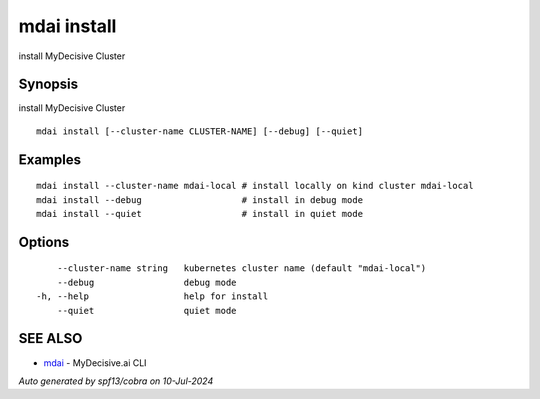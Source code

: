 .. _mdai_install:

mdai install
------------

install MyDecisive Cluster

Synopsis
~~~~~~~~


install MyDecisive Cluster

::

  mdai install [--cluster-name CLUSTER-NAME] [--debug] [--quiet]

Examples
~~~~~~~~

::

    mdai install --cluster-name mdai-local # install locally on kind cluster mdai-local
    mdai install --debug                   # install in debug mode
    mdai install --quiet                   # install in quiet mode

Options
~~~~~~~

::

      --cluster-name string   kubernetes cluster name (default "mdai-local")
      --debug                 debug mode
  -h, --help                  help for install
      --quiet                 quiet mode

SEE ALSO
~~~~~~~~

* `mdai <mdai.rst>`_ 	 - MyDecisive.ai CLI

*Auto generated by spf13/cobra on 10-Jul-2024*

